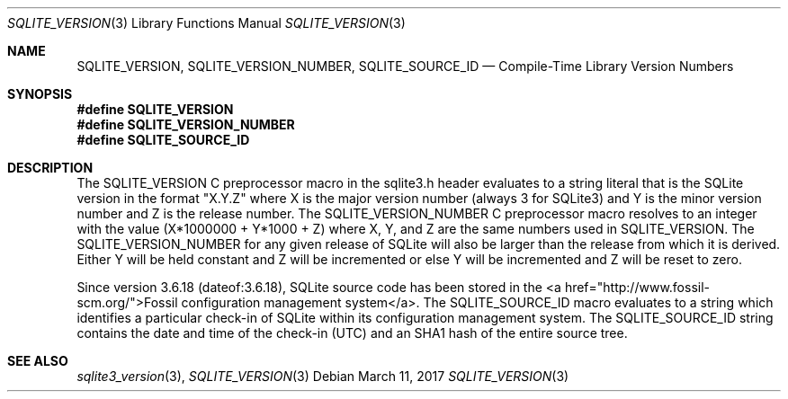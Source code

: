 .Dd March 11, 2017
.Dt SQLITE_VERSION 3
.Os
.Sh NAME
.Nm SQLITE_VERSION ,
.Nm SQLITE_VERSION_NUMBER ,
.Nm SQLITE_SOURCE_ID
.Nd Compile-Time Library Version Numbers
.Sh SYNOPSIS
.Fd #define SQLITE_VERSION
.Fd #define SQLITE_VERSION_NUMBER
.Fd #define SQLITE_SOURCE_ID
.Sh DESCRIPTION
The SQLITE_VERSION C preprocessor macro in the sqlite3.h
header evaluates to a string literal that is the SQLite version in
the format "X.Y.Z" where X is the major version number (always 3 for
SQLite3) and Y is the minor version number and Z is the release number.
The SQLITE_VERSION_NUMBER C preprocessor macro
resolves to an integer with the value (X*1000000 + Y*1000 + Z) where
X, Y, and Z are the same numbers used in SQLITE_VERSION.
The SQLITE_VERSION_NUMBER for any given release of SQLite will also
be larger than the release from which it is derived.
Either Y will be held constant and Z will be incremented or else Y
will be incremented and Z will be reset to zero.
.Pp
Since version 3.6.18 (dateof:3.6.18), SQLite
source code has been stored in the <a href="http://www.fossil-scm.org/">Fossil
configuration management system</a>.
The SQLITE_SOURCE_ID macro evaluates to a string which identifies a
particular check-in of SQLite within its configuration management system.
The SQLITE_SOURCE_ID string contains the date and time of the check-in
(UTC) and an SHA1 hash of the entire source tree.
.Pp
.Sh SEE ALSO
.Xr sqlite3_version 3 ,
.Xr SQLITE_VERSION 3
